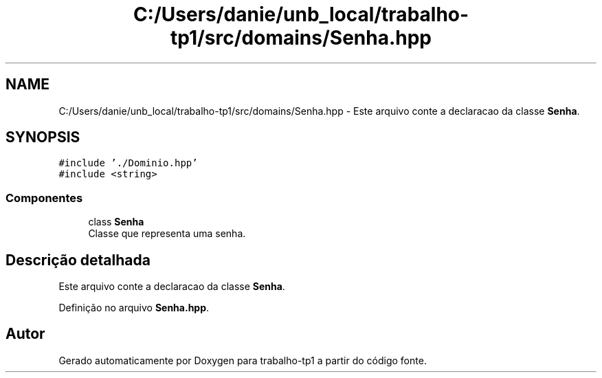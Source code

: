 .TH "C:/Users/danie/unb_local/trabalho-tp1/src/domains/Senha.hpp" 3 "trabalho-tp1" \" -*- nroff -*-
.ad l
.nh
.SH NAME
C:/Users/danie/unb_local/trabalho-tp1/src/domains/Senha.hpp \- Este arquivo conte\*(`m a declarac\*,a\*~o da classe \fBSenha\fP\&.  

.SH SYNOPSIS
.br
.PP
\fC#include '\&./Dominio\&.hpp'\fP
.br
\fC#include <string>\fP
.br

.SS "Componentes"

.in +1c
.ti -1c
.RI "class \fBSenha\fP"
.br
.RI "Classe que representa uma senha\&. "
.in -1c
.SH "Descrição detalhada"
.PP 
Este arquivo conte\*(`m a declarac\*,a\*~o da classe \fBSenha\fP\&. 


.PP
Definição no arquivo \fBSenha\&.hpp\fP\&.
.SH "Autor"
.PP 
Gerado automaticamente por Doxygen para trabalho-tp1 a partir do código fonte\&.
